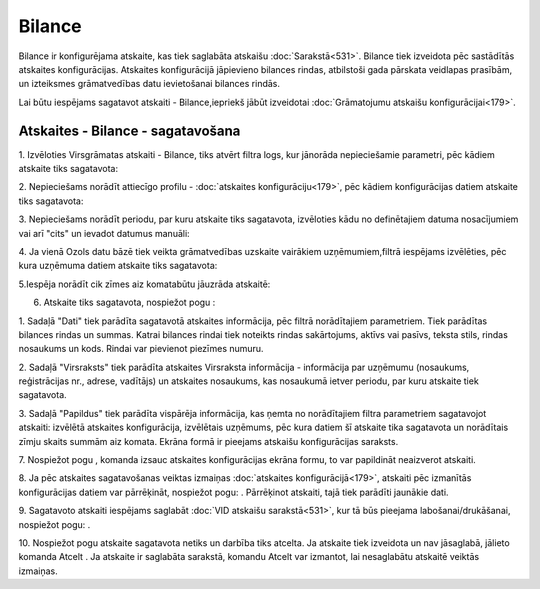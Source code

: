 .. 562 Bilance*********** 


Bilance ir konfigurējama atskaite, kas tiek saglabāta atskaišu
:doc:`Sarakstā<531>`. Bilance tiek izveidota pēc sastādītās atskaites
konfigurācijas. Atskaites konfigurācijā jāpievieno bilances rindas,
atbilstoši gada pārskata veidlapas prasībām, un izteiksmes
grāmatvedības datu ievietošanai bilances rindās.



Lai būtu iespējams sagatavot atskaiti - Bilance,iepriekš jābūt
izveidotai :doc:`Grāmatojumu atskaišu konfigurācijai<179>`.


Atskaites - Bilance - sagatavošana
``````````````````````````````````

1. Izvēloties Virsgrāmatas atskaiti - Bilance, tiks atvērt filtra
logs, kur jānorāda nepieciešamie parametri, pēc kādiem atskaite tiks
sagatavota:







2. Nepieciešams norādīt attiecīgo profilu - :doc:`atskaites
konfigurāciju<179>`, pēc kādiem konfigurācijas datiem atskaite tiks
sagatavota:







3. Nepieciešams norādīt periodu, par kuru atskaite tiks sagatavota,
izvēloties kādu no definētajiem datuma nosacījumiem vai arī "cits" un
ievadot datumus manuāli:





4. Ja vienā Ozols datu bāzē tiek veikta grāmatvedības uzskaite
vairākiem uzņēmumiem,filtrā iespējams izvēlēties, pēc kura uzņēmuma
datiem atskaite tiks sagatavota:







5.Iespēja norādīt cik zīmes aiz komatabūtu jāuzrāda atskaitē:







6. Atskaite tiks sagatavota, nospiežot pogu :







1. Sadaļā "Dati" tiek parādīta sagatavotā atskaites informācija, pēc
filtrā norādītajiem parametriem. Tiek parādītas bilances rindas un
summas. Katrai bilances rindai tiek noteikts rindas sakārtojums,
aktīvs vai pasīvs, teksta stils, rindas nosaukums un kods. Rindai var
pievienot piezīmes numuru.

2. Sadaļā "Virsraksts" tiek parādīta atskaites Virsraksta informācija
- informācija par uzņēmumu (nosaukums, reģistrācijas nr., adrese,
vadītājs) un atskaites nosaukums, kas nosaukumā ietver periodu, par
kuru atskaite tiek sagatavota.

3. Sadaļā "Papildus" tiek parādīta vispārēja informācija, kas ņemta no
norādītajiem filtra parametriem sagatavojot atskaiti: izvēlētā
atskaites konfigurācija, izvēlētais uzņēmums, pēc kura datiem šī
atskaite tika sagatavota un norādītais zīmju skaits summām aiz komata.
Ekrāna formā ir pieejams atskaišu konfigurācijas saraksts.



7. Nospiežot pogu , komanda izsauc atskaites konfigurācijas ekrāna
formu, to var papildināt neaizverot atskaiti.



8. Ja pēc atskaites sagatavošanas veiktas izmaiņas :doc:`atskaites
konfigurācijā<179>`, atskaiti pēc izmanītās konfigurācijas datiem var
pārrēķināt, nospiežot pogu: . Pārrēķinot atskaiti, tajā tiek parādīti
jaunākie dati.

9. Sagatavoto atskaiti iespējams saglabāt :doc:`VID atskaišu
sarakstā<531>`, kur tā būs pieejama labošanai/drukāšanai, nospiežot
pogu: .



10. Nospiežot pogu atskaite sagatavota netiks un darbība tiks atcelta.
Ja atskaite tiek izveidota un nav jāsaglabā, jālieto komanda Atcelt .
Ja atskaite ir saglabāta sarakstā, komandu Atcelt var izmantot, lai
nesaglabātu atskaitē veiktās izmaiņas.

 